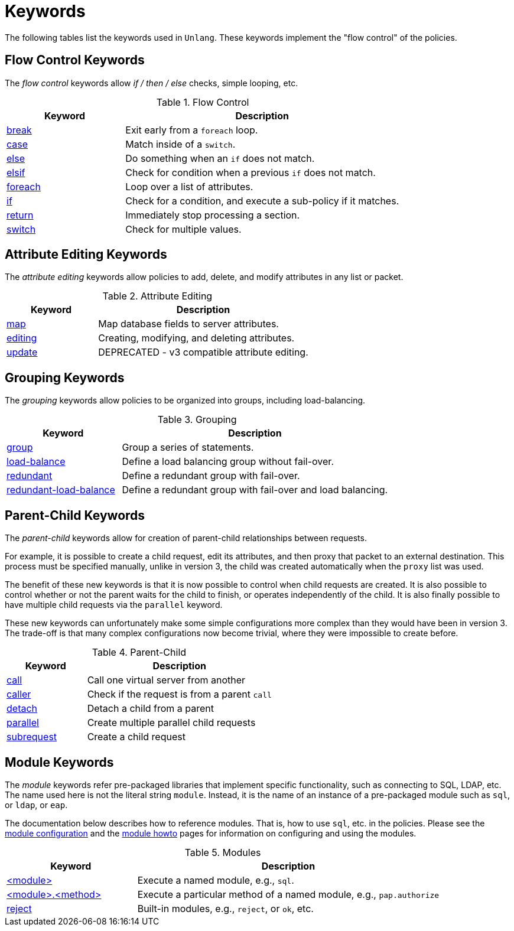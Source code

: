 = Keywords

The following tables list the keywords used in `Unlang`.  These keywords
implement the "flow control" of the policies.

== Flow Control Keywords

The _flow control_ keywords allow _if / then / else_ checks, simple
looping, etc.

.Flow Control
[options="header"]
[cols="30%,70%"]
|=====
| Keyword | Description
| xref:unlang/break.adoc[break]     | Exit early from a `foreach` loop.
| xref:unlang/case.adoc[case]       | Match inside of a `switch`.
| xref:unlang/else.adoc[else]       | Do something when an `if` does not match.
| xref:unlang/elsif.adoc[elsif]     | Check for condition when a previous `if` does not match.
| xref:unlang/foreach.adoc[foreach] | Loop over a list of attributes.
| xref:unlang/if.adoc[if]           | Check for a condition, and execute a sub-policy if it matches.
| xref:unlang/return.adoc[return]   | Immediately stop processing a section.
| xref:unlang/switch.adoc[switch]   | Check for multiple values.
|=====

== Attribute Editing Keywords

The _attribute editing_ keywords allow policies to add, delete, and
modify attributes in any list or packet.

.Attribute Editing
[options="header"]
[cols="30%,70%"]
|=====
| Keyword | Description
| xref:unlang/map.adoc[map]         | Map database fields to server attributes.
| xref:unlang/edit.adoc[editing]    | Creating, modifying, and deleting attributes.
| xref:unlang/update.adoc[update]   | DEPRECATED - v3 compatible attribute editing.
|=====

== Grouping Keywords

The _grouping_ keywords allow policies to be organized into groups,
including load-balancing.

.Grouping
[options="header"]
[cols="30%,70%"]
|=====
| Keyword | Description
| xref:unlang/group.adoc[group]               | Group a series of statements.
| xref:unlang/load-balance.adoc[load-balance] | Define a load balancing group without fail-over.
| xref:unlang/redundant.adoc[redundant]       | Define a redundant group with fail-over.
| xref:unlang/redundant-load-balance.adoc[redundant-load-balance] | Define a redundant group with fail-over and load balancing.
|=====

== Parent-Child Keywords

The _parent-child_ keywords allow for creation of parent-child
relationships between requests.

For example, it is possible to create a child request, edit its
attributes, and then proxy that packet to an external destination.
This process must be specified manually, unlike in version 3, the
child was created automatically when the `proxy` list was used.

The benefit of these new keywords is that it is now possible to
control when child requests are created.  It is also possible to
control whether or not the parent waits for the child to finish, or
operates independently of the child.  It is also finally possible to
have multiple child requests via the `parallel` keyword.

These new keywords can unfortunately make some simple configurations
more complex than they would have been in version 3.  The trade-off is
that many complex configurations now become trivial, where they were
impossible to create before.

.Parent-Child
[options="header"]
[cols="30%,70%"]
|=====
| Keyword | Description
| xref:unlang/call.adoc[call]             | Call one virtual server from another
| xref:unlang/caller.adoc[caller]         | Check if the request is from a parent `call`
| xref:unlang/detach.adoc[detach]         | Detach a child from a parent
| xref:unlang/parallel.adoc[parallel]     | Create multiple parallel child requests
| xref:unlang/subrequest.adoc[subrequest] | Create a child request
|=====

== Module Keywords

The _module_ keywords refer pre-packaged libraries that implement
specific functionality, such as connecting to SQL, LDAP, etc.  The
name used here is not the literal string `module`.  Instead, it is the
name of an instance of a pre-packaged module such as `sql`, or `ldap`, or
`eap`.

The documentation below describes how to reference modules.  That is,
how to use `sql`, etc. in the policies.  Please see the
xref:raddb:mods-available/index.adoc[module configuration] and the
xref:howto:modules/index.adoc[module howto] pages for information on
configuring and using the modules.

.Modules
[options="header"]
[cols="30%,70%"]
|=====
| Keyword | Description
| xref:unlang/module.adoc[<module>]                 | Execute a named module, e.g., `sql`.
| xref:unlang/module_method.adoc[<module>.<method>] | Execute a particular method of a named module, e.g., `pap.authorize`
| xref:unlang/module_builtin.adoc[reject]           | Built-in modules, e.g., `reject`, or `ok`, etc.
|=====

// Copyright (C) 2021 Network RADIUS SAS.  Licenced under CC-by-NC 4.0.
// Development of this documentation was sponsored by Network RADIUS SAS.
